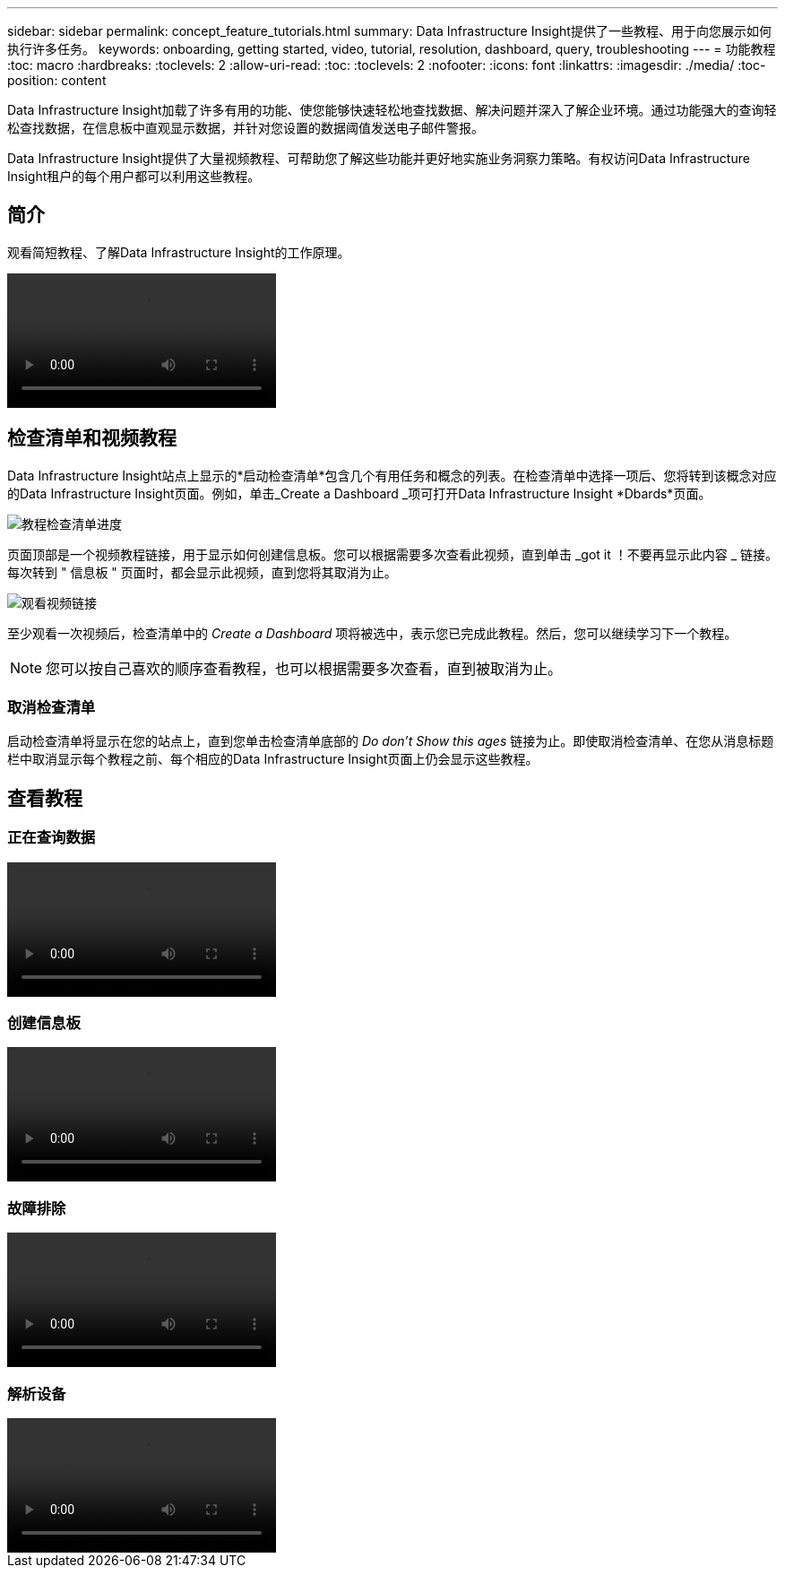 ---
sidebar: sidebar 
permalink: concept_feature_tutorials.html 
summary: Data Infrastructure Insight提供了一些教程、用于向您展示如何执行许多任务。 
keywords: onboarding, getting started, video, tutorial, resolution, dashboard, query, troubleshooting 
---
= 功能教程
:toc: macro
:hardbreaks:
:toclevels: 2
:allow-uri-read: 
:toc: 
:toclevels: 2
:nofooter: 
:icons: font
:linkattrs: 
:imagesdir: ./media/
:toc-position: content


[role="lead"]
Data Infrastructure Insight加载了许多有用的功能、使您能够快速轻松地查找数据、解决问题并深入了解企业环境。通过功能强大的查询轻松查找数据，在信息板中直观显示数据，并针对您设置的数据阈值发送电子邮件警报。

Data Infrastructure Insight提供了大量视频教程、可帮助您了解这些功能并更好地实施业务洞察力策略。有权访问Data Infrastructure Insight租户的每个用户都可以利用这些教程。



== 简介

观看简短教程、了解Data Infrastructure Insight的工作原理。

video::howTo.mp4[]


== 检查清单和视频教程

Data Infrastructure Insight站点上显示的*启动检查清单*包含几个有用任务和概念的列表。在检查清单中选择一项后、您将转到该概念对应的Data Infrastructure Insight页面。例如，单击_Create a Dashboard _项可打开Data Infrastructure Insight *Dbards*页面。

image:OnboardingChecklist.png["教程检查清单进度"]

页面顶部是一个视频教程链接，用于显示如何创建信息板。您可以根据需要多次查看此视频，直到单击 _got it ！不要再显示此内容 _ 链接。每次转到 " 信息板 " 页面时，都会显示此视频，直到您将其取消为止。

image:Startup-DashboardWatchVideo.png["观看视频链接"]

至少观看一次视频后，检查清单中的 _Create a Dashboard_ 项将被选中，表示您已完成此教程。然后，您可以继续学习下一个教程。


NOTE: 您可以按自己喜欢的顺序查看教程，也可以根据需要多次查看，直到被取消为止。



=== 取消检查清单

启动检查清单将显示在您的站点上，直到您单击检查清单底部的 _Do don't Show this ages_ 链接为止。即使取消检查清单、在您从消息标题栏中取消显示每个教程之前、每个相应的Data Infrastructure Insight页面上仍会显示这些教程。



== 查看教程



=== 正在查询数据

video::Queries.mp4[]


=== 创建信息板

video::Dashboards.mp4[]


=== 故障排除

video::Troubleshooting.mp4[]


=== 解析设备

video::AHR_small.mp4[]